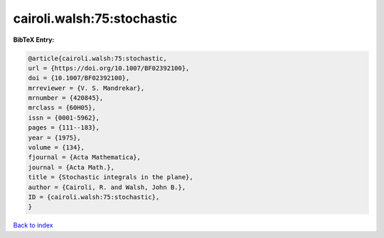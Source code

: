 cairoli.walsh:75:stochastic
===========================

.. :cite:t:`cairoli.walsh:75:stochastic`

.. bibliography:: ../../All.bib

**BibTeX Entry:**

.. code-block:: bibtex

   @article{cairoli.walsh:75:stochastic,
   url = {https://doi.org/10.1007/BF02392100},
   doi = {10.1007/BF02392100},
   mrreviewer = {V. S. Mandrekar},
   mrnumber = {420845},
   mrclass = {60H05},
   issn = {0001-5962},
   pages = {111--183},
   year = {1975},
   volume = {134},
   fjournal = {Acta Mathematica},
   journal = {Acta Math.},
   title = {Stochastic integrals in the plane},
   author = {Cairoli, R. and Walsh, John B.},
   ID = {cairoli.walsh:75:stochastic},
   }

`Back to index <../index>`_
